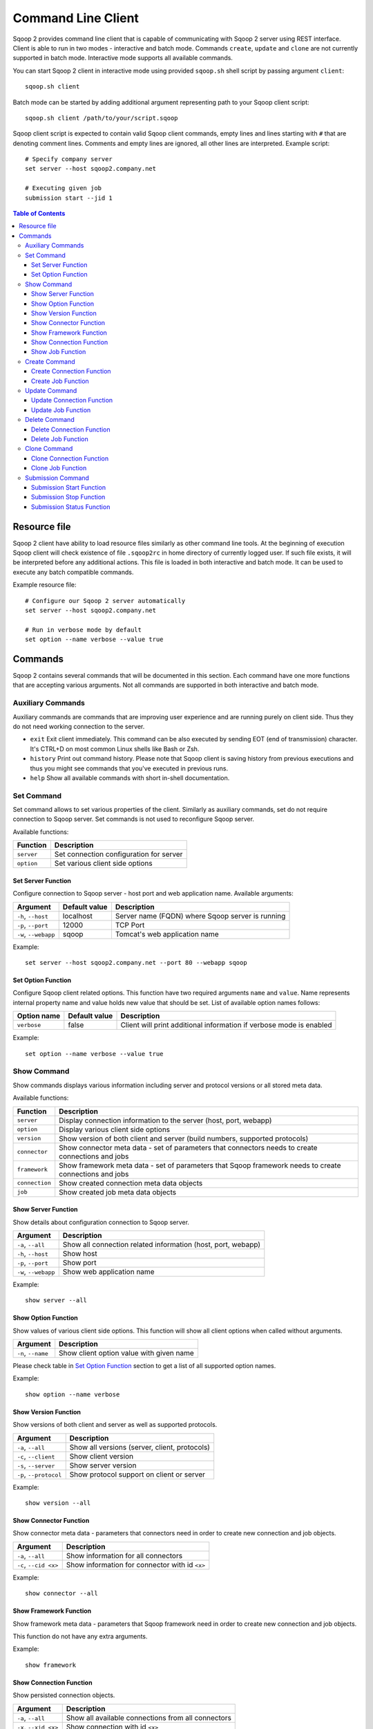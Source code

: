 .. Licensed to the Apache Software Foundation (ASF) under one or more
   contributor license agreements.  See the NOTICE file distributed with
   this work for additional information regarding copyright ownership.
   The ASF licenses this file to You under the Apache License, Version 2.0
   (the "License"); you may not use this file except in compliance with
   the License.  You may obtain a copy of the License at

       http://www.apache.org/licenses/LICENSE-2.0

   Unless required by applicable law or agreed to in writing, software
   distributed under the License is distributed on an "AS IS" BASIS,
   WITHOUT WARRANTIES OR CONDITIONS OF ANY KIND, either express or implied.
   See the License for the specific language governing permissions and
   limitations under the License.


===================
Command Line Client
===================

Sqoop 2 provides command line client that is capable of communicating with Sqoop 2 server using REST interface. Client is able to run in two modes - interactive and batch mode. Commands ``create``, ``update`` and ``clone`` are not currently supported in batch mode. Interactive mode supports all available commands.

You can start Sqoop 2 client in interactive mode using provided ``sqoop.sh`` shell script by passing argument ``client``: ::

  sqoop.sh client

Batch mode can be started by adding additional argument representing path to your Sqoop client script: ::

  sqoop.sh client /path/to/your/script.sqoop

Sqoop client script is expected to contain valid Sqoop client commands, empty lines and lines starting with ``#`` that are denoting comment lines. Comments and empty lines are ignored, all other lines are interpreted. Example script: ::

  # Specify company server
  set server --host sqoop2.company.net

  # Executing given job
  submission start --jid 1

.. contents:: Table of Contents

Resource file
=============

Sqoop 2 client have ability to load resource files similarly as other command line tools. At the beginning of execution Sqoop client will check existence of file ``.sqoop2rc`` in home directory of currently logged user. If such file exists, it will be interpreted before any additional actions. This file is loaded in both interactive and batch mode. It can be used to execute any batch compatible commands.

Example resource file: ::

  # Configure our Sqoop 2 server automatically
  set server --host sqoop2.company.net

  # Run in verbose mode by default
  set option --name verbose --value true

Commands
========

Sqoop 2 contains several commands that will be documented in this section. Each command have one more functions that are accepting various arguments. Not all commands are supported in both interactive and batch mode.

Auxiliary Commands
------------------

Auxiliary commands are commands that are improving user experience and are running purely on client side. Thus they do not need working connection to the server.

* ``exit`` Exit client immediately. This command can be also executed by sending EOT (end of transmission) character. It's CTRL+D on most common Linux shells like Bash or Zsh.
* ``history`` Print out command history. Please note that Sqoop client is saving history from previous executions and thus you might see commands that you've executed in previous runs.
* ``help`` Show all available commands with short in-shell documentation.

Set Command
-----------

Set command allows to set various properties of the client. Similarly as auxiliary commands, set do not require connection to Sqoop server. Set commands is not used to reconfigure Sqoop server.

Available functions:

+---------------+------------------------------------------+
| Function      | Description                              |
+===============+==========================================+
| ``server``    | Set connection configuration for server  |
+---------------+------------------------------------------+
| ``option``    | Set various client side options          |
+---------------+------------------------------------------+

Set Server Function
~~~~~~~~~~~~~~~~~~~

Configure connection to Sqoop server - host port and web application name. Available arguments:

+-----------------------+---------------+--------------------------------------------------+
| Argument              | Default value | Description                                      |
+=======================+===============+==================================================+
| ``-h``, ``--host``    | localhost     | Server name (FQDN) where Sqoop server is running |
+-----------------------+---------------+--------------------------------------------------+
| ``-p``, ``--port``    | 12000         | TCP Port                                         |
+-----------------------+---------------+--------------------------------------------------+
| ``-w``, ``--webapp``  | sqoop         | Tomcat's web application name                    |
+-----------------------+---------------+--------------------------------------------------+

Example: ::

  set server --host sqoop2.company.net --port 80 --webapp sqoop

Set Option Function
~~~~~~~~~~~~~~~~~~~

Configure Sqoop client related options. This function have two required arguments ``name`` and ``value``. Name represents internal property name and value holds new value that should be set. List of available option names follows:

+-------------------+---------------+---------------------------------------------------------------------+
| Option name       | Default value | Description                                                         |
+===================+===============+=====================================================================+
| ``verbose``       | false         | Client will print additional information if verbose mode is enabled |
+-------------------+---------------+---------------------------------------------------------------------+

Example: ::

  set option --name verbose --value true

Show Command
------------

Show commands displays various information including server and protocol versions or all stored meta data.

Available functions:

+----------------+--------------------------------------------------------------------------------------------------------+
| Function       | Description                                                                                            |
+================+========================================================================================================+
| ``server``     | Display connection information to the server (host, port, webapp)                                      |
+----------------+--------------------------------------------------------------------------------------------------------+
| ``option``     | Display various client side options                                                                    |
+----------------+--------------------------------------------------------------------------------------------------------+
| ``version``    | Show version of both client and server (build numbers, supported protocols)                            |
+----------------+--------------------------------------------------------------------------------------------------------+
| ``connector``  | Show connector meta data - set of parameters that connectors needs to create connections and jobs      |
+----------------+--------------------------------------------------------------------------------------------------------+
| ``framework``  | Show framework meta data - set of parameters that Sqoop framework needs to create connections and jobs |
+----------------+--------------------------------------------------------------------------------------------------------+
| ``connection`` | Show created connection meta data objects                                                              |
+----------------+--------------------------------------------------------------------------------------------------------+
| ``job``        | Show created job meta data objects                                                                     |
+----------------+--------------------------------------------------------------------------------------------------------+

Show Server Function
~~~~~~~~~~~~~~~~~~~~

Show details about configuration connection to Sqoop server.

+-----------------------+--------------------------------------------------------------+
| Argument              |  Description                                                 |
+=======================+==============================================================+
| ``-a``, ``--all``     | Show all connection related information (host, port, webapp) |
+-----------------------+--------------------------------------------------------------+
| ``-h``, ``--host``    | Show host                                                    |
+-----------------------+--------------------------------------------------------------+
| ``-p``, ``--port``    | Show port                                                    |
+-----------------------+--------------------------------------------------------------+
| ``-w``, ``--webapp``  | Show web application name                                    |
+-----------------------+--------------------------------------------------------------+

Example: ::

  show server --all

Show Option Function
~~~~~~~~~~~~~~~~~~~~

Show values of various client side options. This function will show all client options when called without arguments.

+-----------------------+--------------------------------------------------------------+
| Argument              |  Description                                                 |
+=======================+==============================================================+
| ``-n``, ``--name``    | Show client option value with given name                     |
+-----------------------+--------------------------------------------------------------+

Please check table in `Set Option Function`_ section to get a list of all supported option names.

Example: ::

  show option --name verbose

Show Version Function
~~~~~~~~~~~~~~~~~~~~~

Show versions of both client and server as well as supported protocols.

+------------------------+-----------------------------------------------+
| Argument               |  Description                                  |
+========================+===============================================+
| ``-a``, ``--all``      | Show all versions (server, client, protocols) |
+------------------------+-----------------------------------------------+
| ``-c``, ``--client``   | Show client version                           |
+------------------------+-----------------------------------------------+
| ``-s``, ``--server``   | Show server version                           |
+------------------------+-----------------------------------------------+
| ``-p``, ``--protocol`` | Show protocol support on client or server     |
+------------------------+-----------------------------------------------+

Example: ::

  show version --all

Show Connector Function
~~~~~~~~~~~~~~~~~~~~~~~

Show connector meta data - parameters that connectors need in order to create new connection and job objects.

+-----------------------+------------------------------------------------+
| Argument              |  Description                                   |
+=======================+================================================+
| ``-a``, ``--all``     | Show information for all connectors            |
+-----------------------+------------------------------------------------+
| ``-c``, ``--cid <x>`` | Show information for connector with id ``<x>`` |
+-----------------------+------------------------------------------------+

Example: ::

  show connector --all

Show Framework Function
~~~~~~~~~~~~~~~~~~~~~~~

Show framework meta data - parameters that Sqoop framework need in order to create new connection and job objects.

This function do not have any extra arguments.

Example: ::

  show framework

Show Connection Function
~~~~~~~~~~~~~~~~~~~~~~~~

Show persisted connection objects.

+-----------------------+------------------------------------------------------+
| Argument              |  Description                                         |
+=======================+======================================================+
| ``-a``, ``--all``     | Show all available connections from all connectors   |
+-----------------------+------------------------------------------------------+
| ``-x``, ``--xid <x>`` | Show connection with id ``<x>``                      |
+-----------------------+------------------------------------------------------+

Example: ::

  show connection --all

Show Job Function
~~~~~~~~~~~~~~~~~

Show persisted job objects.

+-----------------------+----------------------------------------------+
| Argument              |  Description                                 |
+=======================+==============================================+
| ``-a``, ``--all``     | Show all available jobs from all connectors  |
+-----------------------+----------------------------------------------+
| ``-j``, ``--jid <x>`` | Show job with id ``<x>``                     |
+-----------------------+----------------------------------------------+

Example: ::

  show job --all

Create Command
--------------

Creates new connection and job objects. This command is supported only in interactive mode. It will query user for all parameters that are required by specific connector and framework and persist them in Sqoop server for later use.

Available functions:

+----------------+-------------------------------------------------+
| Function       | Description                                     |
+================+=================================================+
| ``connection`` | Create new connection object                    |
+----------------+-------------------------------------------------+
| ``job``        | Create new job object                           |
+----------------+-------------------------------------------------+

Create Connection Function
~~~~~~~~~~~~~~~~~~~~~~~~~~

Create new connection object.

+------------------------+-------------------------------------------------------------+
| Argument               |  Description                                                |
+========================+=============================================================+
| ``-c``, ``--cid <x>``  |  Create new connection object for connector with id ``<x>`` |
+------------------------+-------------------------------------------------------------+


Example: ::

  create connection --cid 1

Create Job Function
~~~~~~~~~~~~~~~~~~~

Create new job object.

+------------------------+------------------------------------------------------------------+
| Argument               |  Description                                                     |
+========================+==================================================================+
| ``-x``, ``--xid <x>``  | Create new job object for connection with id ``<x>``             |
+------------------------+------------------------------------------------------------------+
| ``-t``, ``--type <t>`` | Create new job object with type ``<t>`` (``import``, ``export``) |
+------------------------+------------------------------------------------------------------+

Example: ::

  create job --xid 1

Update Command
--------------

Update commands allows you to edit connection and job objects - change persisted meta data. This command is supported only in interactive mode.

Update Connection Function
~~~~~~~~~~~~~~~~~~~~~~~~~~

Update existing connection object.

+-----------------------+---------------------------------------------+
| Argument              |  Description                                |
+=======================+=============================================+
| ``-x``, ``--xid <x>`` |  Update existing connection with id ``<x>`` |
+-----------------------+---------------------------------------------+

Example: ::

  update connection --xid 1

Update Job Function
~~~~~~~~~~~~~~~~~~~

Update existing job object.

+-----------------------+--------------------------------------------+
| Argument              |  Description                               |
+=======================+============================================+
| ``-j``, ``--jid <x>`` | Update existing job object with id ``<x>`` |
+-----------------------+--------------------------------------------+

Example: ::

  update job --jid 1


Delete Command
--------------

Deletes connection and job objects from Sqoop server.

Delete Connection Function
~~~~~~~~~~~~~~~~~~~~~~~~~~

Delete existing connection object.

+-----------------------+-------------------------------------------+
| Argument              |  Description                              |
+=======================+===========================================+
| ``-x``, ``--xid <x>`` |  Delete connection object with id ``<x>`` |
+-----------------------+-------------------------------------------+

Example: ::

  delete connection --xid 1


Delete Job Function
~~~~~~~~~~~~~~~~~~~

Delete existing job object.

+-----------------------+------------------------------------------+
| Argument              |  Description                             |
+=======================+==========================================+
| ``-j``, ``--jid <x>`` | Delete job object with id ``<x>``        |
+-----------------------+------------------------------------------+

Example: ::

  delete job --jid 1


Clone Command
-------------

Clone command will load existing connection or job object from Sqoop server and allow user in place changes that will result in creation of new connection or job object. This command is not supported in batch mode.

Clone Connection Function
~~~~~~~~~~~~~~~~~~~~~~~~~

Clone existing connection object.

+-----------------------+------------------------------------------+
| Argument              |  Description                             |
+=======================+==========================================+
| ``-x``, ``--xid <x>`` |  Clone connection object with id ``<x>`` |
+-----------------------+------------------------------------------+

Example: ::

  clone connection --xid 1


Clone Job Function
~~~~~~~~~~~~~~~~~~

Clone existing job object.

+-----------------------+------------------------------------------+
| Argument              |  Description                             |
+=======================+==========================================+
| ``-j``, ``--jid <x>`` | Clone job object with id ``<x>``         |
+-----------------------+------------------------------------------+

Example: ::

  clone job --jid 1


Submission Command
------------------

Submission command is entry point for executing actual data transfers. It allows you to start, stop and retrieve status of currently running jobs.

Available functions:

+----------------+-------------------------------------------------+
| Function       | Description                                     |
+================+=================================================+
| ``start``      | Start job                                       |
+----------------+-------------------------------------------------+
| ``stop``       | Interrupt running job                           |
+----------------+-------------------------------------------------+
| ``status``     | Retrieve status for given job                   |
+----------------+-------------------------------------------------+

Submission Start Function
~~~~~~~~~~~~~~~~~~~~~~~~~

Start job (submit new submission). Starting already running job is considered as invalid operation.

+----------------------------+----------------------------+
| Argument                   |  Description               |
+============================+============================+
| ``-j``, ``--jid <x>``      | Start job with id ``<x>``  |
+----------------------------+----------------------------+
| ``-s``, ``--synchronous``  | Synchoronous job execution |
+----------------------------+----------------------------+
| ``-p``, ``--poll-timeout`` | Server poll timeout        |
+----------------------------+----------------------------+

Example: ::

  submission start --jid 1
  submission start --jid 1 --synchronous
  submission start --jid 1 --synchronous --poll-timeout 10000


Submission Stop Function
~~~~~~~~~~~~~~~~~~~~~~~~~

Interrupt running job.

+-----------------------+------------------------------------------+
| Argument              |  Description                             |
+=======================+==========================================+
| ``-j``, ``--jid <x>`` | Interrupt running job with id ``<x>``    |
+-----------------------+------------------------------------------+

Example: ::

  submission stop --jid 1

Submission Status Function
~~~~~~~~~~~~~~~~~~~~~~~~~~

Retrieve last status for given job.

+-----------------------+------------------------------------------+
| Argument              |  Description                             |
+=======================+==========================================+
| ``-j``, ``--jid <x>`` | Retrieve status for job with id ``<x>``  |
+-----------------------+------------------------------------------+

Example: ::

  submission status --jid 1

